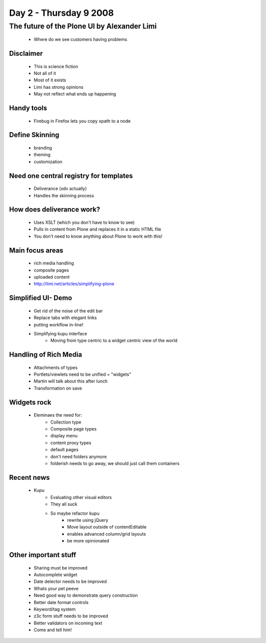 ============================
Day 2 - Thursday 9 2008
============================


The future of the Plone UI by Alexander Limi
=============================================

    - Where do we see customers having problems
    
Disclaimer
-----------
    - This is science fiction
    - Not all of it
    - Most of it exists
    - Limi has strong opinions
    - May not reflect what ends up happening

Handy tools
-----------
    - Firebug in Firefox lets you copy xpath to a node
    
Define Skinning
----------------------
    - branding
    - theming
    - customization
    
Need one central registry for templates
--------------------------------------------
    - Deliverance (xdv actually)
    - Handles the skinning process

How does deliverance work?
----------------------------
    - Uses XSLT (which you don't have to know to see)
    - Pulls in content from Plone and replaces it in a static HTML file
    - You don't need to know anything about Plone to work with this!
    
Main focus areas
----------------
    - rich media handling
    - composite pages
    - uploaded content
    - http://limi.net/articles/simplifying-plone
    
Simplified UI- Demo
--------------------
    - Get rid of the noise of the edit bar
    - Replace tabs with elegant links
    - putting workflow in-line!
    - Simplifying kupu interface
        - Moving from type centric to a widget centric view of the world
        
Handling of Rich Media
------------------------
    - Attachments of types
    - Portlets/viewlets need to be unified = "widgets"
    - Martin will talk about this after lunch
    - Transformation on save
    
Widgets rock
------------
    - Eleminaes the need for:
        - Collection type
        - Composite page types
        - display menu
        - content proxy types
        - default pages
        - don't need folders anymore
        - folderish needs to go away, we should just call them containers
        
Recent news
------------

    - Kupu
        - Evaluating other visual editors
        - They all suck
        - So maybe refactor kupu
            - rewrite using jQuery
            - Move layout outside of contentEditable
            - enables advanced column/grid layouts
            - be more opinionated
            
Other important stuff
------------------------
    - Sharing must be improved
    - Autocomplete widget
    - Date delector needs to be improved
    - Whats your pet peeve
    - Need good way to demonstrate query construction
    - Better date format controls
    - Keyword/tag system
    - z3c form stuff needs to be improved
    - Better validators on incoming text
    - Come and tell him!